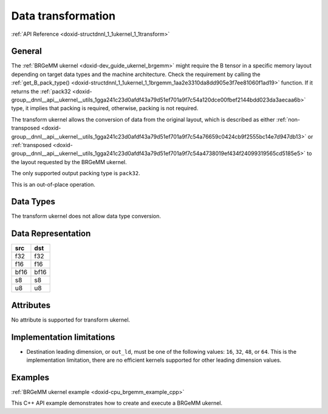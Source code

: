 .. index:: pair: page; Data transformation
.. _doxid-dev_guide_ukernel_transform:

Data transformation
===================

:ref:`API Reference <doxid-structdnnl_1_1ukernel_1_1transform>`

General
~~~~~~~

The :ref:`BRGeMM ukernel <doxid-dev_guide_ukernel_brgemm>` might require the B tensor in a specific memory layout depending on target data types and the machine architecture. Check the requirement by calling the :ref:`get_B_pack_type() <doxid-structdnnl_1_1ukernel_1_1brgemm_1aa2e3310da8dd905e3f7ee81060f1ad19>` function. If it returns the :ref:`pack32 <doxid-group__dnnl__api__ukernel__utils_1gga241c23d0afdf43a79d51ef701a9f7c54a120dce00fbef2144bdd023da3aecaa6b>` type, it implies that packing is required, otherwise, packing is not required.

The transform ukernel allows the conversion of data from the original layout, which is described as either :ref:`non-transposed <doxid-group__dnnl__api__ukernel__utils_1gga241c23d0afdf43a79d51ef701a9f7c54a76659c0424cb9f2555bc14e7d947db13>` or :ref:`transposed <doxid-group__dnnl__api__ukernel__utils_1gga241c23d0afdf43a79d51ef701a9f7c54a4738019ef434f24099319565cd5185e5>` to the layout requested by the BRGeMM ukernel.

The only supported output packing type is ``pack32``.

This is an out-of-place operation.

Data Types
~~~~~~~~~~

The transform ukernel does not allow data type conversion.

Data Representation
~~~~~~~~~~~~~~~~~~~

=====  =====  
src    dst    
=====  =====  
f32    f32    
f16    f16    
bf16   bf16   
s8     s8     
u8     u8     
=====  =====

Attributes
~~~~~~~~~~

No attribute is supported for transform ukernel.

Implementation limitations
~~~~~~~~~~~~~~~~~~~~~~~~~~

* Destination leading dimension, or ``out_ld``, must be one of the following values: ``16``, ``32``, ``48``, or ``64``. This is the implementation limitation, there are no efficient kernels supported for other leading dimension values.

Examples
~~~~~~~~

:ref:`BRGeMM ukernel example <doxid-cpu_brgemm_example_cpp>`

This C++ API example demonstrates how to create and execute a BRGeMM ukernel.

.. ref-code-block:: cpp

	/*******************************************************************************
	* Copyright 2024-2025 Intel Corporation
	*
	* Licensed under the Apache License, Version 2.0 (the "License");
	* you may not use this file except in compliance with the License.
	* You may obtain a copy of the License at
	*
	*     http://www.apache.org/licenses/LICENSE-2.0
	*
	* Unless required by applicable law or agreed to in writing, software
	* distributed under the License is distributed on an "AS IS" BASIS,
	* WITHOUT WARRANTIES OR CONDITIONS OF ANY KIND, either express or implied.
	* See the License for the specific language governing permissions and
	* limitations under the License.
	*******************************************************************************/
	
	
	#include <algorithm>
	#include <cmath>
	#include <iostream>
	#include <string>
	#include <utility>
	#include <vector>
	
	#include "example_utils.hpp"
	#include "oneapi/dnnl/dnnl_ukernel.hpp"
	
	using namespace :ref:`dnnl <doxid-namespacednnl>`;
	using namespace :ref:`dnnl::ukernel <doxid-namespacednnl_1_1ukernel>`;
	
	void brgemm_example() {
	
	    // Create execution dnnl::engine. Needed for reorders to operate over input
	    // data.
	    :ref:`dnnl::engine <doxid-structdnnl_1_1engine>` :ref:`engine <doxid-structdnnl_1_1engine>`(:ref:`engine::kind::cpu <doxid-structdnnl_1_1engine_1a2635da16314dcbdb9bd9ea431316bb1aad9747e2da342bdb995f6389533ad1a3d>`, 0);
	
	    // Create dnnl::stream. Needed for reorders for the same reason.
	    :ref:`dnnl::stream <doxid-structdnnl_1_1stream>` engine_stream(:ref:`engine <doxid-structdnnl_1_1engine>`);
	
	    // ukernel dimensions.
	    // K is for a whole tensor, K_k is for a single ukernel.
	    const :ref:`memory::dim <doxid-structdnnl_1_1memory_1a281426f169daa042dcf5379c8fce21a9>` M = 8, K = 128, K_k = 64, N = 48;
	    if (K % K_k != 0) {
	        printf("K_k must divide K.\n");
	        return;
	    }
	    const :ref:`memory::dim <doxid-structdnnl_1_1memory_1a281426f169daa042dcf5379c8fce21a9>` n_calls = K / K_k;
	
	    :ref:`memory::data_type <doxid-structdnnl_1_1memory_1a8e83474ec3a50e08e37af76c8c075dce>` a_dt = :ref:`memory::data_type::u8 <doxid-structdnnl_1_1memory_1a8e83474ec3a50e08e37af76c8c075dcea077393852be20e37026d6281827662f2>`;
	    :ref:`memory::data_type <doxid-structdnnl_1_1memory_1a8e83474ec3a50e08e37af76c8c075dce>` b_dt = :ref:`memory::data_type::s8 <doxid-structdnnl_1_1memory_1a8e83474ec3a50e08e37af76c8c075dcea3e8d88fdd85d7153525e0647cdd97686>`;
	    :ref:`memory::data_type <doxid-structdnnl_1_1memory_1a8e83474ec3a50e08e37af76c8c075dce>` c_dt = :ref:`memory::data_type::s32 <doxid-structdnnl_1_1memory_1a8e83474ec3a50e08e37af76c8c075dceaa860868d23f3a68323a2e3f6563d7f31>`; // Accumulator data type.
	    :ref:`memory::data_type <doxid-structdnnl_1_1memory_1a8e83474ec3a50e08e37af76c8c075dce>` d_dt = :ref:`memory::data_type::f32 <doxid-structdnnl_1_1memory_1a8e83474ec3a50e08e37af76c8c075dcea512dc597be7ae761876315165dc8bd2e>`; // Output data type.
	
	    // Query the packing requirement from the ukernel. It's enough to query
	    // packing requirements once for multiple objects.
	    // Based on this information, specific `ldb` value can be used, since
	    // transform has a limited set of values supported.
	    bool need_pack = false;
	    try {
	        need_pack = :ref:`brgemm::get_B_pack_type <doxid-structdnnl_1_1ukernel_1_1brgemm_1aa2e3310da8dd905e3f7ee81060f1ad19>`(a_dt, b_dt) == :ref:`pack_type::pack32 <doxid-group__dnnl__api__ukernel__utils_1gga241c23d0afdf43a79d51ef701a9f7c54a120dce00fbef2144bdd023da3aecaa6b>`;
	    } catch (:ref:`error <doxid-structdnnl_1_1error>` &e) {
	        if (e.status == :ref:`dnnl_unimplemented <doxid-group__dnnl__api__utils_1ggad24f9ded06e34d3ee71e7fc4b408d57aa3a8579e8afc4e23344cd3115b0e81de1>`)
	            throw example_allows_unimplemented {
	                    "Kernel is not supported on this platform.\n"};
	
	        // on any other error just re-throw
	        throw;
	    }
	
	    const :ref:`memory::dim <doxid-structdnnl_1_1memory_1a281426f169daa042dcf5379c8fce21a9>` lda = K;
	    // `ldb` for `need_pack = true` must be one of 16, 32, 48, or 64. This
	    // example doesn't explore options for dividing N into blocks which would
	    // likely happen for N > 64.
	    // const memory::dim ldb = need_pack ? N_block : N;
	    const :ref:`memory::dim <doxid-structdnnl_1_1memory_1a281426f169daa042dcf5379c8fce21a9>` ldb = N;
	    const :ref:`memory::dim <doxid-structdnnl_1_1memory_1a281426f169daa042dcf5379c8fce21a9>` ldc = N; // Leading dimension for accumulator.
	    const :ref:`memory::dim <doxid-structdnnl_1_1memory_1a281426f169daa042dcf5379c8fce21a9>` ldd = N; // Leading dimension for an actual output.
	    const :ref:`memory::dim <doxid-structdnnl_1_1memory_1a281426f169daa042dcf5379c8fce21a9>` batch_size = n_calls - 1;
	
	    // A, B, and C tensors dimensions.
	    :ref:`memory::dims <doxid-structdnnl_1_1memory_1a7d9f4b6ad8caf3969f436cd9ff27e9bb>` A_dims = {M, K};
	    :ref:`memory::dims <doxid-structdnnl_1_1memory_1a7d9f4b6ad8caf3969f436cd9ff27e9bb>` B_dims = {K, N};
	    :ref:`memory::dims <doxid-structdnnl_1_1memory_1a7d9f4b6ad8caf3969f436cd9ff27e9bb>` C_dims = {M, N};
	    :ref:`memory::dims <doxid-structdnnl_1_1memory_1a7d9f4b6ad8caf3969f436cd9ff27e9bb>` D_dims = {M, N};
	    :ref:`memory::dims <doxid-structdnnl_1_1memory_1a7d9f4b6ad8caf3969f436cd9ff27e9bb>` binary_add_dims = {1, 1};
	    :ref:`memory::dims <doxid-structdnnl_1_1memory_1a7d9f4b6ad8caf3969f436cd9ff27e9bb>` B_scales_dims = {1, N};
	
	    // Allocate buffers with user data.
	    std::vector<float> A_user_data(product(A_dims));
	    std::vector<float> B_user_data(product(B_dims));
	    std::vector<float> binary_add_user_data(product(binary_add_dims));
	    std::vector<float> B_scales_user_data(product(B_scales_dims));
	    std::vector<float> D_data(product(D_dims)); // For reference comparison
	    std::vector<float> D_user_data(product(D_dims)); // For reference comparison
	
	    // Initialize A.
	    std::generate(A_user_data.begin(), A_user_data.end(), []() {
	        static int i = 0;
	        return i++ % 4;
	    });
	    // Initialize B.
	    std::generate(B_user_data.begin(), B_user_data.end(), []() {
	        static int i = 6;
	        static int sign_gen = 0;
	        int sign = (sign_gen++ % 2) ? -1 : 1;
	        float val = sign * (i++ % 5);
	        return val;
	    });
	    // Initialize binary_add.
	    std::generate(
	            binary_add_user_data.begin(), binary_add_user_data.end(), []() {
	                static int i = 3;
	                return i++ % 6;
	            });
	    // Initialize B scales.
	    std::generate(B_scales_user_data.begin(), B_scales_user_data.end(), []() {
	        static int i = 4;
	        return (float)(i++ % 16) / 8.f;
	    });
	
	    // Create f32 memories. They are used as data holders and reorder into
	    // memories passed to the ukernel.
	    auto A_f32_md = :ref:`memory::desc <doxid-structdnnl_1_1memory_1_1desc>`(
	            A_dims, :ref:`memory::data_type::f32 <doxid-structdnnl_1_1memory_1a8e83474ec3a50e08e37af76c8c075dcea512dc597be7ae761876315165dc8bd2e>`, :ref:`memory::format_tag::ab <doxid-structdnnl_1_1memory_1a8e71077ed6a5f7fb7b3e6e1a5a2ecf3fa187ef4436122d1cc2f40dc2b92f0eba0>`);
	    auto B_f32_md = :ref:`memory::desc <doxid-structdnnl_1_1memory_1_1desc>`(
	            B_dims, :ref:`memory::data_type::f32 <doxid-structdnnl_1_1memory_1a8e83474ec3a50e08e37af76c8c075dcea512dc597be7ae761876315165dc8bd2e>`, :ref:`memory::format_tag::ab <doxid-structdnnl_1_1memory_1a8e71077ed6a5f7fb7b3e6e1a5a2ecf3fa187ef4436122d1cc2f40dc2b92f0eba0>`);
	    auto binary_add_f32_md = :ref:`memory::desc <doxid-structdnnl_1_1memory_1_1desc>`(
	            binary_add_dims, :ref:`memory::data_type::f32 <doxid-structdnnl_1_1memory_1a8e83474ec3a50e08e37af76c8c075dcea512dc597be7ae761876315165dc8bd2e>`, :ref:`memory::format_tag::ab <doxid-structdnnl_1_1memory_1a8e71077ed6a5f7fb7b3e6e1a5a2ecf3fa187ef4436122d1cc2f40dc2b92f0eba0>`);
	    auto B_scales_f32_md = :ref:`memory::desc <doxid-structdnnl_1_1memory_1_1desc>`(
	            B_scales_dims, :ref:`memory::data_type::f32 <doxid-structdnnl_1_1memory_1a8e83474ec3a50e08e37af76c8c075dcea512dc597be7ae761876315165dc8bd2e>`, :ref:`memory::format_tag::ab <doxid-structdnnl_1_1memory_1a8e71077ed6a5f7fb7b3e6e1a5a2ecf3fa187ef4436122d1cc2f40dc2b92f0eba0>`);
	    auto D_f32_md = :ref:`memory::desc <doxid-structdnnl_1_1memory_1_1desc>`(
	            D_dims, :ref:`memory::data_type::f32 <doxid-structdnnl_1_1memory_1a8e83474ec3a50e08e37af76c8c075dcea512dc597be7ae761876315165dc8bd2e>`, :ref:`memory::format_tag::ab <doxid-structdnnl_1_1memory_1a8e71077ed6a5f7fb7b3e6e1a5a2ecf3fa187ef4436122d1cc2f40dc2b92f0eba0>`);
	
	    auto A_f32_mem = :ref:`memory <doxid-structdnnl_1_1memory>`(A_f32_md, :ref:`engine <doxid-structdnnl_1_1engine>`, A_user_data.data());
	    auto B_f32_mem = :ref:`memory <doxid-structdnnl_1_1memory>`(B_f32_md, :ref:`engine <doxid-structdnnl_1_1engine>`, B_user_data.data());
	    auto binary_add_f32_mem
	            = :ref:`memory <doxid-structdnnl_1_1memory>`(binary_add_f32_md, :ref:`engine <doxid-structdnnl_1_1engine>`, binary_add_user_data.data());
	    auto B_scales_f32_mem
	            = :ref:`memory <doxid-structdnnl_1_1memory>`(B_scales_f32_md, :ref:`engine <doxid-structdnnl_1_1engine>`, B_scales_user_data.data());
	    auto D_f32_mem = :ref:`memory <doxid-structdnnl_1_1memory>`(D_f32_md, :ref:`engine <doxid-structdnnl_1_1engine>`, D_user_data.data());
	
	    // Create ukernel memories in requested data types.
	    // Note that all formats are `ab`.
	    auto A_md = :ref:`memory::desc <doxid-structdnnl_1_1memory_1_1desc>`(A_dims, a_dt, :ref:`memory::format_tag::ab <doxid-structdnnl_1_1memory_1a8e71077ed6a5f7fb7b3e6e1a5a2ecf3fa187ef4436122d1cc2f40dc2b92f0eba0>`);
	    auto B_md = :ref:`memory::desc <doxid-structdnnl_1_1memory_1_1desc>`(B_dims, b_dt, :ref:`memory::format_tag::ab <doxid-structdnnl_1_1memory_1a8e71077ed6a5f7fb7b3e6e1a5a2ecf3fa187ef4436122d1cc2f40dc2b92f0eba0>`);
	    auto binary_add_md = :ref:`memory::desc <doxid-structdnnl_1_1memory_1_1desc>`(
	            binary_add_dims, :ref:`memory::data_type::f32 <doxid-structdnnl_1_1memory_1a8e83474ec3a50e08e37af76c8c075dcea512dc597be7ae761876315165dc8bd2e>`, :ref:`memory::format_tag::ab <doxid-structdnnl_1_1memory_1a8e71077ed6a5f7fb7b3e6e1a5a2ecf3fa187ef4436122d1cc2f40dc2b92f0eba0>`);
	    auto B_scales_md = :ref:`memory::desc <doxid-structdnnl_1_1memory_1_1desc>`(
	            B_scales_dims, :ref:`memory::data_type::f32 <doxid-structdnnl_1_1memory_1a8e83474ec3a50e08e37af76c8c075dcea512dc597be7ae761876315165dc8bd2e>`, :ref:`memory::format_tag::ab <doxid-structdnnl_1_1memory_1a8e71077ed6a5f7fb7b3e6e1a5a2ecf3fa187ef4436122d1cc2f40dc2b92f0eba0>`);
	    auto C_md = :ref:`memory::desc <doxid-structdnnl_1_1memory_1_1desc>`(C_dims, c_dt, :ref:`memory::format_tag::ab <doxid-structdnnl_1_1memory_1a8e71077ed6a5f7fb7b3e6e1a5a2ecf3fa187ef4436122d1cc2f40dc2b92f0eba0>`);
	    auto D_md = :ref:`memory::desc <doxid-structdnnl_1_1memory_1_1desc>`(D_dims, d_dt, :ref:`memory::format_tag::ab <doxid-structdnnl_1_1memory_1a8e71077ed6a5f7fb7b3e6e1a5a2ecf3fa187ef4436122d1cc2f40dc2b92f0eba0>`);
	
	    auto A_mem = :ref:`memory <doxid-structdnnl_1_1memory>`(A_md, :ref:`engine <doxid-structdnnl_1_1engine>`);
	    auto B_mem = :ref:`memory <doxid-structdnnl_1_1memory>`(B_md, :ref:`engine <doxid-structdnnl_1_1engine>`);
	    auto binary_add_mem = :ref:`memory <doxid-structdnnl_1_1memory>`(binary_add_md, :ref:`engine <doxid-structdnnl_1_1engine>`);
	    auto B_scales_mem = :ref:`memory <doxid-structdnnl_1_1memory>`(B_scales_md, :ref:`engine <doxid-structdnnl_1_1engine>`);
	    auto C_mem = :ref:`memory <doxid-structdnnl_1_1memory>`(C_md, :ref:`engine <doxid-structdnnl_1_1engine>`);
	    auto D_mem = :ref:`memory <doxid-structdnnl_1_1memory>`(D_md, :ref:`engine <doxid-structdnnl_1_1engine>`);
	
	    const auto *A_ptr = reinterpret_cast<uint8_t *>(A_mem.get_data_handle());
	    auto *B_ptr = reinterpret_cast<uint8_t *>(B_mem.get_data_handle());
	
	    const size_t a_dt_size
	            = :ref:`memory::data_type_size <doxid-structdnnl_1_1memory_1ac4064e92cc225fbb6a0431b90004511c>`(A_mem.get_desc().get_data_type());
	    const size_t b_dt_size
	            = :ref:`memory::data_type_size <doxid-structdnnl_1_1memory_1ac4064e92cc225fbb6a0431b90004511c>`(B_mem.get_desc().get_data_type());
	
	    // Reorder user data into buffers passed to ukernels in target data types.
	    :ref:`reorder <doxid-structdnnl_1_1reorder>`(A_f32_mem, A_mem).:ref:`execute <doxid-structdnnl_1_1reorder_1ab9d5265274a13d4afa1fe33d784a1027>`(engine_stream, A_f32_mem, A_mem);
	    :ref:`reorder <doxid-structdnnl_1_1reorder>`(B_f32_mem, B_mem).:ref:`execute <doxid-structdnnl_1_1reorder_1ab9d5265274a13d4afa1fe33d784a1027>`(engine_stream, B_f32_mem, B_mem);
	    :ref:`reorder <doxid-structdnnl_1_1reorder>`(binary_add_f32_mem, binary_add_mem)
	            .:ref:`execute <doxid-structdnnl_1_1reorder_1ab9d5265274a13d4afa1fe33d784a1027>`(engine_stream, binary_add_f32_mem, binary_add_mem);
	    :ref:`reorder <doxid-structdnnl_1_1reorder>`(B_scales_f32_mem, B_scales_mem)
	            .:ref:`execute <doxid-structdnnl_1_1reorder_1ab9d5265274a13d4afa1fe33d784a1027>`(engine_stream, B_scales_f32_mem, B_scales_mem);
	    :ref:`reorder <doxid-structdnnl_1_1reorder>`(D_f32_mem, D_mem).:ref:`execute <doxid-structdnnl_1_1reorder_1ab9d5265274a13d4afa1fe33d784a1027>`(engine_stream, D_f32_mem, D_mem);
	    // Prepare C buffer. Needed to use a single ukernel in the example with
	    // `beta = 1.f`.
	    // Note: to avoid this step, the first ukernel should run `beta = 0`, and it
	    // will initialize C buffer with intermediate values.
	    float *C_ptr = reinterpret_cast<float *>(C_mem.get_data_handle());
	    for (:ref:`memory::dim <doxid-structdnnl_1_1memory_1a281426f169daa042dcf5379c8fce21a9>` i = 0; i < M * N; i++) {
	        C_ptr[i] = 0;
	    }
	
	    // Create ukernel post-ops (ReLU + Add).
	    // It reuses `primitive_attr` abstraction.
	    :ref:`post_ops <doxid-structdnnl_1_1post__ops>` brgemm_ops;
	    brgemm_ops.:ref:`append_eltwise <doxid-structdnnl_1_1post__ops_1a60ce0e18ec1ef06006e7d72e7aa865be>`(
	            :ref:`algorithm::eltwise_relu <doxid-group__dnnl__api__attributes_1gga00377dd4982333e42e8ae1d09a309640aba09bebb742494255b90b43871c01c69>`, /* alpha = */ 0.f, /* beta = */ 0.f);
	    brgemm_ops.:ref:`append_binary <doxid-structdnnl_1_1post__ops_1a40bb2b39a685726ac54873b203be41b5>`(:ref:`algorithm::binary_add <doxid-group__dnnl__api__attributes_1gga00377dd4982333e42e8ae1d09a309640ab2c3faf084cf82b5603946995f637b35>`, binary_add_md);
	
	    // Create BRGeMM ukernel objects.
	    // There are two objects:
	    // * `brg` is the main one which operates over partitioned K dimension. It
	    //   utilizes `beta = 1.f` to accumulate into the same buffer. It also uses
	    //   `batch_size` to process as much as `n_calls - 1` iterations.
	    // * `brg_po` is the ukernel that would be called the last in the chain
	    //   since it has attributes attached to the object and those will execute
	    //   after all accumulation over K dimension is done.
	    // Note: `beta = 1.f` makes a ukernel reusable over K but will require
	    // zeroing the correspondent piece of accumulation buffer.
	    :ref:`brgemm <doxid-structdnnl_1_1ukernel_1_1brgemm>` brg, brg_po;
	    if (batch_size > 0) {
	        try {
	            // Construct a basic brgemm object.
	            brg = :ref:`brgemm <doxid-structdnnl_1_1ukernel_1_1brgemm>`(
	                    M, N, K_k, batch_size, lda, ldb, ldc, a_dt, b_dt, c_dt);
	            // Instruct the kernel to append the result to C tensor.
	            brg.:ref:`set_add_C <doxid-structdnnl_1_1ukernel_1_1brgemm_1a4546a4aad9b1e3769ce1b5c51b7f746c>`(true);
	            // Finalize the initialization.
	            brg.:ref:`finalize <doxid-structdnnl_1_1ukernel_1_1brgemm_1a80543f101b056823aeed10238db70da0>`();
	            // Generate the executable JIT code for the objects.
	            brg.:ref:`generate <doxid-structdnnl_1_1ukernel_1_1brgemm_1ae7c33dba7d829ced8d6b2de161159f69>`();
	        } catch (:ref:`error <doxid-structdnnl_1_1error>` &e) {
	            if (e.status == :ref:`dnnl_unimplemented <doxid-group__dnnl__api__utils_1ggad24f9ded06e34d3ee71e7fc4b408d57aa3a8579e8afc4e23344cd3115b0e81de1>`)
	                throw example_allows_unimplemented {
	                        "Kernel is not supported on this platform.\n"};
	
	            // on any other error just re-throw
	            throw;
	        }
	    }
	
	    try {
	        // Construct a basic brgemm object.
	        brg_po = :ref:`brgemm <doxid-structdnnl_1_1ukernel_1_1brgemm>`(M, N, K_k, 1, lda, ldb, ldc, a_dt, b_dt, c_dt);
	        // Instruct the kernel to append the result to C tensor.
	        brg_po.:ref:`set_add_C <doxid-structdnnl_1_1ukernel_1_1brgemm_1a4546a4aad9b1e3769ce1b5c51b7f746c>`(true);
	        // Specify post-ops for the brgemm object.
	        brg_po.:ref:`set_post_ops <doxid-structdnnl_1_1ukernel_1_1brgemm_1a99c44446d24cb50e8c1c20c11c4d7e4e>`(ldd, d_dt, brgemm_ops);
	        // Specify quantization scales for B.
	        if (b_dt == :ref:`memory::data_type::s8 <doxid-structdnnl_1_1memory_1a8e83474ec3a50e08e37af76c8c075dcea3e8d88fdd85d7153525e0647cdd97686>` || b_dt == :ref:`memory::data_type::u8 <doxid-structdnnl_1_1memory_1a8e83474ec3a50e08e37af76c8c075dcea077393852be20e37026d6281827662f2>`) {
	            brg_po.:ref:`set_B_scales <doxid-structdnnl_1_1ukernel_1_1brgemm_1a0b17ef5afc621818865d6e41dba66ccc>`(/* mask = */ 2);
	        }
	        // Finalize the initialization.
	        brg_po.:ref:`finalize <doxid-structdnnl_1_1ukernel_1_1brgemm_1a80543f101b056823aeed10238db70da0>`();
	        // Generate the executable JIT code for the objects.
	        brg_po.:ref:`generate <doxid-structdnnl_1_1ukernel_1_1brgemm_1ae7c33dba7d829ced8d6b2de161159f69>`();
	    } catch (:ref:`error <doxid-structdnnl_1_1error>` &e) {
	        if (e.status == :ref:`dnnl_unimplemented <doxid-group__dnnl__api__utils_1ggad24f9ded06e34d3ee71e7fc4b408d57aa3a8579e8afc4e23344cd3115b0e81de1>`)
	            throw example_allows_unimplemented {
	                    "Kernel is not supported on this platform.\n"};
	
	        // on any other error just re-throw
	        throw;
	    }
	
	    // Query a scratchpad size and initialize a scratchpad buffer if the ukernel
	    // is expecting it. This is a service space needed, has nothing in common
	    // with accumulation buffer.
	    size_t scratchpad_size = brg_po.:ref:`get_scratchpad_size <doxid-structdnnl_1_1ukernel_1_1brgemm_1ada0b6984b8b9253cba9756c680c07d16>`();
	    std::vector<uint8_t> scratchpad(scratchpad_size);
	
	    uint8_t *B_blocked = nullptr;
	    void *B_base_ptr = B_ptr;
	    size_t blocked_B_size = 0;
	
	    // If packing is needed, create a dedicated object for data transformation.
	    if (need_pack) {
	        // Packing B tensor routine. The BRGeMM ukernel expects B passed in a
	        // special VNNI format for low precision data types, e.g., bfloat16_t.
	        // Note: the routine doesn't provide a `batch_size` argument in the
	        // constructor as it can be either incorporated into `K` dimension, or
	        // manually iterated over in a for-loop on the user side.
	        :ref:`transform <doxid-structdnnl_1_1ukernel_1_1transform>` pack_B(/* K = */ K_k * n_calls, /* N = */ N,
	                /* in_pack_type = */ :ref:`pack_type::no_trans <doxid-group__dnnl__api__ukernel__utils_1gga241c23d0afdf43a79d51ef701a9f7c54a76659c0424cb9f2555bc14e7d947db13>`, /* in_ld = */ N,
	                /* out_ld = */ ldb, /* in_dt = */ b_dt, /* out_dt = */ b_dt);
	
	        // Size of the packed tensor.
	        blocked_B_size = ldb * K_k * :ref:`memory::data_type_size <doxid-structdnnl_1_1memory_1ac4064e92cc225fbb6a0431b90004511c>`(b_dt);
	
	        B_blocked = new uint8_t[blocked_B_size * n_calls];
	        B_base_ptr = B_blocked;
	
	        // Pack B routine execution.
	        // Note: usually should be split to process only that part of B that the
	        // ukernel will execute.
	
	        pack_B.generate();
	
	        pack_B.execute(B_ptr, B_blocked);
	    }
	
	    // BRGeMM ukernel execute section.
	    // Prepare buffers for execution.
	    std::vector<std::pair<memory::dim, memory::dim>> A_B_offsets(batch_size);
	    for (:ref:`memory::dim <doxid-structdnnl_1_1memory_1a281426f169daa042dcf5379c8fce21a9>` i = 0; i < batch_size; i++) {
	        const :ref:`memory::dim <doxid-structdnnl_1_1memory_1a281426f169daa042dcf5379c8fce21a9>` A_offset_i = i * K_k * a_dt_size;
	        const :ref:`memory::dim <doxid-structdnnl_1_1memory_1a281426f169daa042dcf5379c8fce21a9>` B_offset_i
	                = need_pack ? i * blocked_B_size : i * N * K_k * b_dt_size;
	        A_B_offsets[i] = std::make_pair(A_offset_i, B_offset_i);
	    }
	
	    if (brg) {
	        // Make an object to call HW specialized routines. For example, prepare
	        // AMX unit.
	        brg.:ref:`set_hw_context <doxid-structdnnl_1_1ukernel_1_1brgemm_1ac273853c939803d7c0f20fe1b8c41f48>`();
	
	        // An execute call. `A_B` is a vector of pointers to A and packed B
	        // tensors. `acc_ptr` is a pointer to an accumulator buffer.
	        brg.:ref:`execute <doxid-structdnnl_1_1ukernel_1_1brgemm_1a89e2b117573de5ac4be161c7294af55b>`(A_ptr, B_base_ptr, A_B_offsets, C_ptr, scratchpad.data());
	    }
	
	    // Same set of operations for a ukernel with post-ops.
	    std::vector<std::pair<memory::dim, memory::dim>> A_B_po_offsets;
	    const :ref:`memory::dim <doxid-structdnnl_1_1memory_1a281426f169daa042dcf5379c8fce21a9>` A_offset_po = batch_size * K_k * a_dt_size;
	    const :ref:`memory::dim <doxid-structdnnl_1_1memory_1a281426f169daa042dcf5379c8fce21a9>` B_offset_po = need_pack
	            ? batch_size * blocked_B_size
	            : batch_size * N * K_k * b_dt_size;
	    A_B_po_offsets.emplace_back(A_offset_po, B_offset_po);
	
	    // This object also requires this call.
	    brg_po.:ref:`set_hw_context <doxid-structdnnl_1_1ukernel_1_1brgemm_1ac273853c939803d7c0f20fe1b8c41f48>`();
	
	    // Prepare post-ops arguments and put them in a vector to make sure pointers
	    // are sitting side by side.
	    std::vector<const void *> bin_po_ptrs;
	    bin_po_ptrs.push_back(binary_add_mem.get_data_handle());
	
	    // Setting post-ops arguments into an attributes arguments storage.
	    :ref:`attr_params <doxid-structdnnl_1_1ukernel_1_1attr__params>` params;
	    params.:ref:`set_post_ops_args <doxid-structdnnl_1_1ukernel_1_1attr__params_1af991f15932b7c0fef737cdc61dd56de0>`(bin_po_ptrs.data());
	    params.:ref:`set_B_scales <doxid-structdnnl_1_1ukernel_1_1attr__params_1a9e2c17ea304a349479bc36124b08e200>`(B_scales_mem.get_data_handle());
	
	    // An execute call. The difference here is when post operations are
	    // requested, an additional D tensor pointer to store final output result
	    // after finishing accumulation and post-ops application is required.
	    // Additionally, a special `params` object with post operations handles
	    // is required.
	    //
	    // If post operations are not defined, the call is invalid, and a special
	    // API checks the state.
	    if (brg_po.:ref:`is_execute_postops_valid <doxid-structdnnl_1_1ukernel_1_1brgemm_1a2636a460ecb30c8c9535d8c18858c1ef>`()) {
	        brg_po.:ref:`execute <doxid-structdnnl_1_1ukernel_1_1brgemm_1a89e2b117573de5ac4be161c7294af55b>`(A_ptr, B_base_ptr, A_B_po_offsets, C_ptr,
	                D_mem.get_data_handle(), scratchpad.data(), params);
	    } else {
	        brg_po.:ref:`execute <doxid-structdnnl_1_1ukernel_1_1brgemm_1a89e2b117573de5ac4be161c7294af55b>`(
	                A_ptr, B_base_ptr, A_B_po_offsets, C_ptr, scratchpad.data());
	    }
	
	    // Once all computations are done, need to release HW context.
	    :ref:`brgemm::release_hw_context <doxid-structdnnl_1_1ukernel_1_1brgemm_1a4cdc1e8b77991a2da8a69ae5f4ce267a>`();
	
	    // Clean up an extra buffer.
	    delete B_blocked;
	
	    // Used for verification results, need unconditional reorder.
	    auto user_D_mem = :ref:`memory <doxid-structdnnl_1_1memory>`(D_f32_md, :ref:`engine <doxid-structdnnl_1_1engine>`, D_data.data());
	    :ref:`reorder <doxid-structdnnl_1_1reorder>`(D_mem, user_D_mem).:ref:`execute <doxid-structdnnl_1_1reorder_1ab9d5265274a13d4afa1fe33d784a1027>`(engine_stream, D_mem, user_D_mem);
	
	    // Skip the check by default as data filling doesn't help with proper
	    // verification of the result. Negative result doesn't necessarily mean
	    // the functionality is broken. This is just a general sanity check.
	    if (true) return;
	
	    // A simplified fast verification that ukernel returned expected results.
	    // Note: potential off-by-1 or 2 errors may pop up. This could be solved
	    // with more sparse filling.
	    bool to_throw = false;
	    for (int m = 0; m < M; m++) {
	        for (int n = 0; n < N; n++) {
	            D_user_data[m * N + n] = 0;
	            for (int k = 0; k < K; k++) {
	                D_user_data[m * N + n]
	                        += A_user_data[m * K + k] * B_user_data[k * N + n];
	            }
	            // B scales ref
	            D_user_data[m * N + n] *= B_scales_user_data[n];
	            // Relu post-op ref
	            D_user_data[m * N + n] = std::max(D_user_data[m * N + n], 0.f);
	            // Binary post-op ref
	            D_user_data[m * N + n] += binary_add_user_data[0];
	
	            const float diff
	                    = fabsf(D_user_data[m * N + n] - D_data[m * N + n]);
	            if (diff > 1.19e-7) {
	                to_throw = true;
	                if (true) {
	                    printf("Error: [%3d:%3d] Ref:%12g Got:%12g Diff:%12g\n", m,
	                            n, D_user_data[m * N + n], D_data[m * N + n], diff);
	                }
	            }
	        }
	    }
	    if (to_throw) { throw :ref:`status::runtime_error <doxid-group__dnnl__api__service_1gga7acc4d3516304ae68a1289551d8f2cdda5b32065884bcc1f2ed126c47e6410808>`; }
	}
	
	int main(int argc, char **argv) {
	    return handle_example_errors({:ref:`dnnl::engine::kind::cpu <doxid-structdnnl_1_1engine_1a2635da16314dcbdb9bd9ea431316bb1aad9747e2da342bdb995f6389533ad1a3d>`}, brgemm_example);
	}

